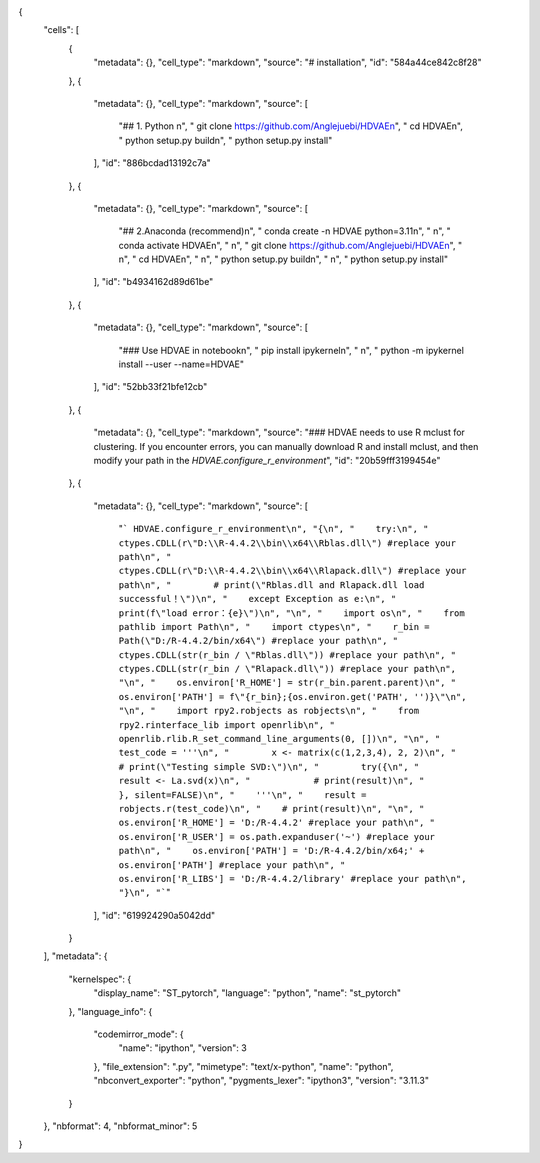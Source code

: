 {
 "cells": [
  {
   "metadata": {},
   "cell_type": "markdown",
   "source": "# installation",
   "id": "584a44ce842c8f28"
  },
  {
   "metadata": {},
   "cell_type": "markdown",
   "source": [
    "## 1. Python \n",
    "    git  clone https://github.com/Anglejuebi/HDVAE\n",
    "    cd HDVAE\n",
    "    python setup.py build\n",
    "    python setup.py install"
   ],
   "id": "886bcdad13192c7a"
  },
  {
   "metadata": {},
   "cell_type": "markdown",
   "source": [
    "## 2.Anaconda (recommend)\n",
    "    conda create -n HDVAE python=3.11\n",
    "    \n",
    "    conda activate HDVAE\n",
    "    \n",
    "    git clone https://github.com/Anglejuebi/HDVAE\n",
    "    \n",
    "    cd HDVAE\n",
    "    \n",
    "    python setup.py build\n",
    "    \n",
    "    python setup.py install"
   ],
   "id": "b4934162d89d61be"
  },
  {
   "metadata": {},
   "cell_type": "markdown",
   "source": [
    "### Use HDVAE in notebook\n",
    "    pip install ipykernel\n",
    "    \n",
    "    python -m ipykernel install --user --name=HDVAE"
   ],
   "id": "52bb33f21bfe12cb"
  },
  {
   "metadata": {},
   "cell_type": "markdown",
   "source": "### HDVAE needs to use R mclust for clustering. If you encounter errors, you can manually download R and install mclust, and then modify your path in the `HDVAE.configure_r_environment`",
   "id": "20b59fff3199454e"
  },
  {
   "metadata": {},
   "cell_type": "markdown",
   "source": [
    "``` HDVAE.configure_r_environment\n",
    "{\n",
    "    try:\n",
    "        ctypes.CDLL(r\"D:\\R-4.4.2\\bin\\x64\\Rblas.dll\") #replace your path\n",
    "        ctypes.CDLL(r\"D:\\R-4.4.2\\bin\\x64\\Rlapack.dll\") #replace your path\n",
    "        # print(\"Rblas.dll and Rlapack.dll load successful！\")\n",
    "    except Exception as e:\n",
    "        print(f\"load error：{e}\")\n",
    "\n",
    "    import os\n",
    "    from pathlib import Path\n",
    "    import ctypes\n",
    "    r_bin = Path(\"D:/R-4.4.2/bin/x64\") #replace your path\n",
    "    ctypes.CDLL(str(r_bin / \"Rblas.dll\")) #replace your path\n",
    "    ctypes.CDLL(str(r_bin / \"Rlapack.dll\")) #replace your path\n",
    "\n",
    "    os.environ['R_HOME'] = str(r_bin.parent.parent)\n",
    "    os.environ['PATH'] = f\"{r_bin};{os.environ.get('PATH', '')}\"\n",
    "\n",
    "    import rpy2.robjects as robjects\n",
    "    from rpy2.rinterface_lib import openrlib\n",
    "    openrlib.rlib.R_set_command_line_arguments(0, [])\n",
    "\n",
    "    test_code = '''\n",
    "        x <- matrix(c(1,2,3,4), 2, 2)\n",
    "        # print(\"Testing simple SVD:\")\n",
    "        try({\n",
    "            result <- La.svd(x)\n",
    "            # print(result)\n",
    "        }, silent=FALSE)\n",
    "    '''\n",
    "    result = robjects.r(test_code)\n",
    "    # print(result)\n",
    "\n",
    "    os.environ['R_HOME'] = 'D:/R-4.4.2' #replace your path\n",
    "    os.environ['R_USER'] = os.path.expanduser('~') #replace your path\n",
    "    os.environ['PATH'] = 'D:/R-4.4.2/bin/x64;' + os.environ['PATH'] #replace your path\n",
    "    os.environ['R_LIBS'] = 'D:/R-4.4.2/library' #replace your path\n",
    "}\n",
    "```"
   ],
   "id": "619924290a5042dd"
  }
 ],
 "metadata": {
  "kernelspec": {
   "display_name": "ST_pytorch",
   "language": "python",
   "name": "st_pytorch"
  },
  "language_info": {
   "codemirror_mode": {
    "name": "ipython",
    "version": 3
   },
   "file_extension": ".py",
   "mimetype": "text/x-python",
   "name": "python",
   "nbconvert_exporter": "python",
   "pygments_lexer": "ipython3",
   "version": "3.11.3"
  }
 },
 "nbformat": 4,
 "nbformat_minor": 5
}
